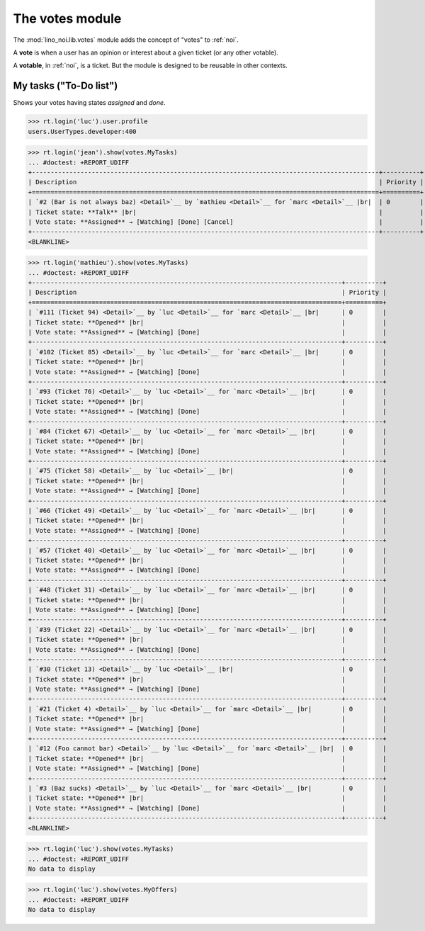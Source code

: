 ================
The votes module
================

.. How to test only this document:

    $ python setup.py test -s tests.SpecsTests.test_votes
    
    doctest init:
    >>> import lino
    >>> lino.startup('lino_noi.projects.team.settings.demo')
    >>> from lino.api.doctest import *


The :mod:`lino_noi.lib.votes` module adds the concept of "votes" to
:ref:`noi`.

A **vote** is when a user has an opinion or interest about a given
ticket (or any other votable).

A **votable**, in :ref:`noi`, is a ticket. But the module is designed
to be reusable in other contexts.


My tasks ("To-Do list")
=======================

Shows your votes having states `assigned` and `done`.

>>> rt.login('luc').user.profile
users.UserTypes.developer:400

>>> rt.login('jean').show(votes.MyTasks)
... #doctest: +REPORT_UDIFF
+---------------------------------------------------------------------------------------------+----------+
| Description                                                                                 | Priority |
+=============================================================================================+==========+
| `#2 (Bar is not always baz) <Detail>`__ by `mathieu <Detail>`__ for `marc <Detail>`__ |br|  | 0        |
| Ticket state: **Talk** |br|                                                                 |          |
| Vote state: **Assigned** → [Watching] [Done] [Cancel]                                       |          |
+---------------------------------------------------------------------------------------------+----------+
<BLANKLINE>

>>> rt.login('mathieu').show(votes.MyTasks)
... #doctest: +REPORT_UDIFF
+-----------------------------------------------------------------------------------+----------+
| Description                                                                       | Priority |
+===================================================================================+==========+
| `#111 (Ticket 94) <Detail>`__ by `luc <Detail>`__ for `marc <Detail>`__ |br|      | 0        |
| Ticket state: **Opened** |br|                                                     |          |
| Vote state: **Assigned** → [Watching] [Done]                                      |          |
+-----------------------------------------------------------------------------------+----------+
| `#102 (Ticket 85) <Detail>`__ by `luc <Detail>`__ for `marc <Detail>`__ |br|      | 0        |
| Ticket state: **Opened** |br|                                                     |          |
| Vote state: **Assigned** → [Watching] [Done]                                      |          |
+-----------------------------------------------------------------------------------+----------+
| `#93 (Ticket 76) <Detail>`__ by `luc <Detail>`__ for `marc <Detail>`__ |br|       | 0        |
| Ticket state: **Opened** |br|                                                     |          |
| Vote state: **Assigned** → [Watching] [Done]                                      |          |
+-----------------------------------------------------------------------------------+----------+
| `#84 (Ticket 67) <Detail>`__ by `luc <Detail>`__ for `marc <Detail>`__ |br|       | 0        |
| Ticket state: **Opened** |br|                                                     |          |
| Vote state: **Assigned** → [Watching] [Done]                                      |          |
+-----------------------------------------------------------------------------------+----------+
| `#75 (Ticket 58) <Detail>`__ by `luc <Detail>`__ |br|                             | 0        |
| Ticket state: **Opened** |br|                                                     |          |
| Vote state: **Assigned** → [Watching] [Done]                                      |          |
+-----------------------------------------------------------------------------------+----------+
| `#66 (Ticket 49) <Detail>`__ by `luc <Detail>`__ for `marc <Detail>`__ |br|       | 0        |
| Ticket state: **Opened** |br|                                                     |          |
| Vote state: **Assigned** → [Watching] [Done]                                      |          |
+-----------------------------------------------------------------------------------+----------+
| `#57 (Ticket 40) <Detail>`__ by `luc <Detail>`__ for `marc <Detail>`__ |br|       | 0        |
| Ticket state: **Opened** |br|                                                     |          |
| Vote state: **Assigned** → [Watching] [Done]                                      |          |
+-----------------------------------------------------------------------------------+----------+
| `#48 (Ticket 31) <Detail>`__ by `luc <Detail>`__ for `marc <Detail>`__ |br|       | 0        |
| Ticket state: **Opened** |br|                                                     |          |
| Vote state: **Assigned** → [Watching] [Done]                                      |          |
+-----------------------------------------------------------------------------------+----------+
| `#39 (Ticket 22) <Detail>`__ by `luc <Detail>`__ for `marc <Detail>`__ |br|       | 0        |
| Ticket state: **Opened** |br|                                                     |          |
| Vote state: **Assigned** → [Watching] [Done]                                      |          |
+-----------------------------------------------------------------------------------+----------+
| `#30 (Ticket 13) <Detail>`__ by `luc <Detail>`__ |br|                             | 0        |
| Ticket state: **Opened** |br|                                                     |          |
| Vote state: **Assigned** → [Watching] [Done]                                      |          |
+-----------------------------------------------------------------------------------+----------+
| `#21 (Ticket 4) <Detail>`__ by `luc <Detail>`__ for `marc <Detail>`__ |br|        | 0        |
| Ticket state: **Opened** |br|                                                     |          |
| Vote state: **Assigned** → [Watching] [Done]                                      |          |
+-----------------------------------------------------------------------------------+----------+
| `#12 (Foo cannot bar) <Detail>`__ by `luc <Detail>`__ for `marc <Detail>`__ |br|  | 0        |
| Ticket state: **Opened** |br|                                                     |          |
| Vote state: **Assigned** → [Watching] [Done]                                      |          |
+-----------------------------------------------------------------------------------+----------+
| `#3 (Baz sucks) <Detail>`__ by `luc <Detail>`__ for `marc <Detail>`__ |br|        | 0        |
| Ticket state: **Opened** |br|                                                     |          |
| Vote state: **Assigned** → [Watching] [Done]                                      |          |
+-----------------------------------------------------------------------------------+----------+
<BLANKLINE>

>>> rt.login('luc').show(votes.MyTasks)
... #doctest: +REPORT_UDIFF
No data to display




>>> rt.login('luc').show(votes.MyOffers)
... #doctest: +REPORT_UDIFF
No data to display
